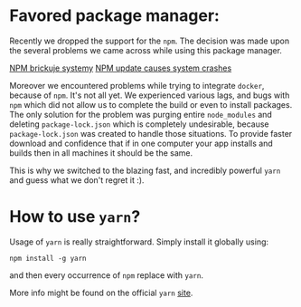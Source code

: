 * Favored package manager:

Recently we dropped the support for the ~npm~.
The decision was made upon the several problems we came across while using this package manager.

[[https://zaufanatrzeciastrona.pl/post/menadzer-paczek-node-npm-brickuje-systemy/][NPM brickuje systemy]]
[[https://www.theinquirer.net/inquirer/news/3027293/bug-found-in-popular-javascript-package-manager-nmp-update-causes-system-crashes][NPM update causes system crashes]]

Moreover we encountered problems while trying to integrate ~docker~, because of ~npm~.
It's not all yet.
We experienced various lags, and bugs with ~npm~ which did not allow us to complete the build or even to install packages.
The only solution for the problem was purging entire ~node_modules~ and deleting ~package-lock.json~ which is completely undesirable, because ~package-lock.json~ was created to handle those situations.
To provide faster download and confidence that if in one computer your app installs and builds then in all machines it should be the same.

This is why we switched to the blazing fast, and incredibly powerful ~yarn~ and guess what we don't regret it :).

* How to use ~yarn~?

Usage of ~yarn~ is really straightforward. Simply install it globally using:

~npm install -g yarn~

and then every occurrence of ~npm~ replace with ~yarn~.

More info might be found on the official ~yarn~ [[https://yarnpkg.com/lang/en/][site]].

